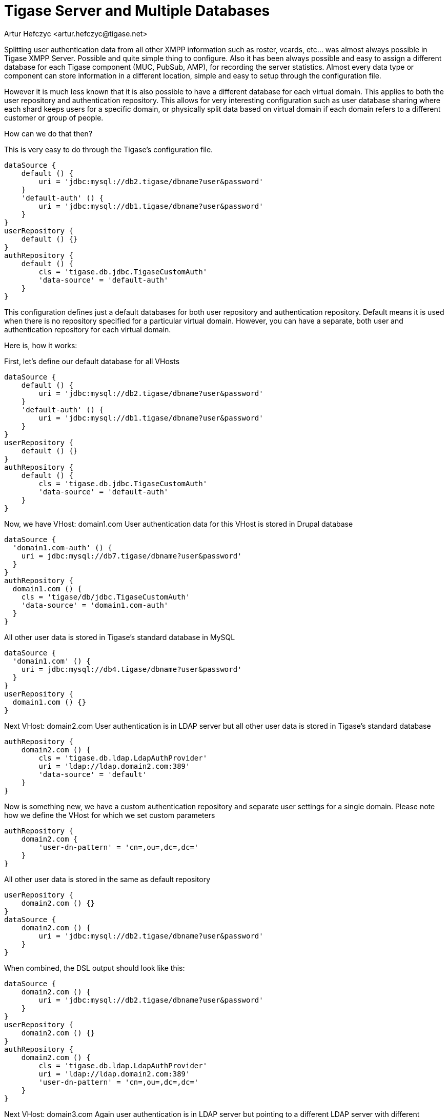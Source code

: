[[multidb]]
= Tigase Server and Multiple Databases
:author: Artur Hefczyc <artur.hefczyc@tigase.net>
:version: v2.1, June 2017: Reformatted for v8.0.0.

Splitting user authentication data from all other XMPP information such as roster, vcards, etc... was almost always possible in Tigase XMPP Server. Possible and quite simple thing to configure. Also it has been always possible and easy to assign a different database for each Tigase component (MUC, PubSub, AMP), for recording the server statistics. Almost every data type or component can store information in a different location, simple and easy to setup through the configuration file.

However it is much less known that it is also possible to have a different database for each virtual domain. This applies to both the user repository and authentication repository. This allows for very interesting configuration such as user database sharing where each shard keeps users for a specific domain, or physically split data based on virtual domain if each domain refers to a different customer or group of people.

How can we do that then?

This is very easy to do through the Tigase's configuration file.

[source,dsl]
-----
dataSource {
    default () {
        uri = 'jdbc:mysql://db2.tigase/dbname?user&password'
    }
    'default-auth' () {
        uri = 'jdbc:mysql://db1.tigase/dbname?user&password'
    }
}
userRepository {
    default () {}
}
authRepository {
    default () {
        cls = 'tigase.db.jdbc.TigaseCustomAuth'
        'data-source' = 'default-auth'
    }
}
-----

This configuration defines just a default databases for both user repository and authentication repository. Default means it is used when there is no repository specified for a particular virtual domain. However, you can have a separate, both user and authentication repository for each virtual domain.

Here is, how it works:

First, let's define our default database for all VHosts
[source,dsl]
-----
dataSource {
    default () {
        uri = 'jdbc:mysql://db2.tigase/dbname?user&password'
    }
    'default-auth' () {
        uri = 'jdbc:mysql://db1.tigase/dbname?user&password'
    }
}
userRepository {
    default () {}
}
authRepository {
    default () {
        cls = 'tigase.db.jdbc.TigaseCustomAuth'
        'data-source' = 'default-auth'
    }
}
-----

Now, we have VHost: domain1.com
User authentication data for this VHost is stored in Drupal database
[source,dsl]
-----
dataSource {
  'domain1.com-auth' () {
    uri = jdbc:mysql://db7.tigase/dbname?user&password'
  }
}
authRepository {
  domain1.com () {
    cls = 'tigase/db/jdbc.TigaseCustomAuth'
    'data-source' = 'domain1.com-auth'
  }
}
-----
All other user data is stored in Tigase's standard database in MySQL
[source,dsl]
-----
dataSource {
  'domain1.com' () {
    uri = jdbc:mysql://db4.tigase/dbname?user&password'
  }
}
userRepository {
  domain1.com () {}
}
-----

Next VHost: domain2.com
User authentication is in LDAP server but all other user data is stored in Tigase's standard database
[source,dsl]
-----
authRepository {
    domain2.com () {
        cls = 'tigase.db.ldap.LdapAuthProvider'
        uri = 'ldap://ldap.domain2.com:389'
        'data-source' = 'default'
    }
}
-----

Now is something new, we have a custom authentication repository and separate user settings for a single domain.
Please note how we define the VHost for which we set custom parameters
[source,dsl]
-----
authRepository {
    domain2.com {
        'user-dn-pattern' = 'cn=,ou=,dc=,dc='
    }
}
-----

All other user data is stored in the same as default repository
[source,dsl]
-----
userRepository {
    domain2.com () {}
}
dataSource {
    domain2.com () {
        uri = 'jdbc:mysql://db2.tigase/dbname?user&password'
    }
}
-----
When combined, the DSL output should look like this:

[source,dsl]
-----
dataSource {
    domain2.com () {
        uri = 'jdbc:mysql://db2.tigase/dbname?user&password'
    }
}
userRepository {
    domain2.com () {}
}
authRepository {
    domain2.com () {
        cls = 'tigase.db.ldap.LdapAuthProvider'
        uri = 'ldap://ldap.domain2.com:389'
        'user-dn-pattern' = 'cn=,ou=,dc=,dc='
    }
}
-----

Next VHost: domain3.com
Again user authentication is in LDAP server but pointing to a different LDAP server with different access credentials and parameters. User information is stored in a postgreSQL database.
[source,dsl]
-----
dataSource {
    domain3.com () {
        uri = 'jdbc:pgsql://db.domain3.com/dbname?user&password'
    }
}
userRepository {
    domain3.com () {}
}
authRepository {
    domain3.com () {
        cls = 'tigase.db.ldap.LdapAuthProvider'
        uri = 'ldap://ldap.domain3.com:389'
        'user-dn-pattern' = 'cn=,ou=,dc=,dc='
    }
}
-----

For VHost: domain4.com all the data, both authentication and user XMPP data are stored on a separate MySQL server with custom stored procedures for both user login and user logout processing.
[source,dsl]
-----
dataSource {
    domain4.com () {
        uri = 'jdbc:mysql://db14.domain4.com/dbname?user&password'
    }
}
userRepository {
    domain4.com () {}
}
authRepository {
    domain4.com () {
        cls = 'tigase.db.jdbc.TigaseCustomAuth'
        'user-login-query' = '{ call UserLogin(?, ?) }'
        'user-logout-query' = '{ call UserLogout(?) }'
        'sasl-mechs' = [ 'PLAIN', 'DIGEST-MD5' ]
    }
}
-----

As you can see, it requires some writing but flexibility is very extensive and you can setup as many separate databases as you need or want.
If one database (recognized by the database connection string) is shared among different VHosts, Tigase still uses a single connection pool, so it won't create an excessive number of connections to the database.
